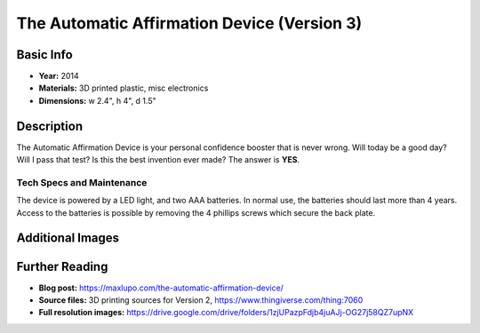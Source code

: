 The Automatic Affirmation Device (Version 3)
********************************************

.. image:: ./images/Automatic_Affirmation-red.jpg
    :width: 650px

Basic Info
==========
- **Year:** 2014
- **Materials:** 3D printed plastic, misc electronics
- **Dimensions:** w 2.4", h 4", d 1.5"

Description
==============
The Automatic Affirmation Device is your personal confidence booster that is never wrong. Will today be a good day? Will I pass that test? Is this the best invention ever made? The answer is **YES**.

Tech Specs and Maintenance
--------------------------
The device is powered by a LED light, and two AAA batteries. In normal use, the batteries should last more than 4 years. Access to the batteries is possible by removing the 4 phillips screws which secure the back plate.

Additional Images
====================
.. image:: ./images/Automatic_Affirmation-row.jpg
    :width: 650px

.. image:: ./images/Automatic_YES.gif

Further Reading
===============
- **Blog post:** https://maxlupo.com/the-automatic-affirmation-device/
- **Source files:** 3D printing sources for Version 2, https://www.thingiverse.com/thing:7060
- **Full resolution images:** https://drive.google.com/drive/folders/1zjUPazpFdjb4juAJj-OG27j58QZ7upNX
